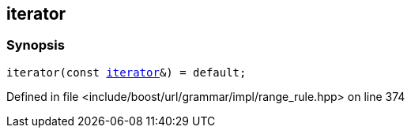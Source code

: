:relfileprefix: ../../../../../
[#304B029EA93BA5E0D5720ACCB0ABE1F8599E58EA]
== iterator



=== Synopsis

[source,cpp,subs="verbatim,macros,-callouts"]
----
iterator(const xref:reference/boost/urls/grammar/range/iterator.adoc[iterator]&) = default;
----

Defined in file <include/boost/url/grammar/impl/range_rule.hpp> on line 374

